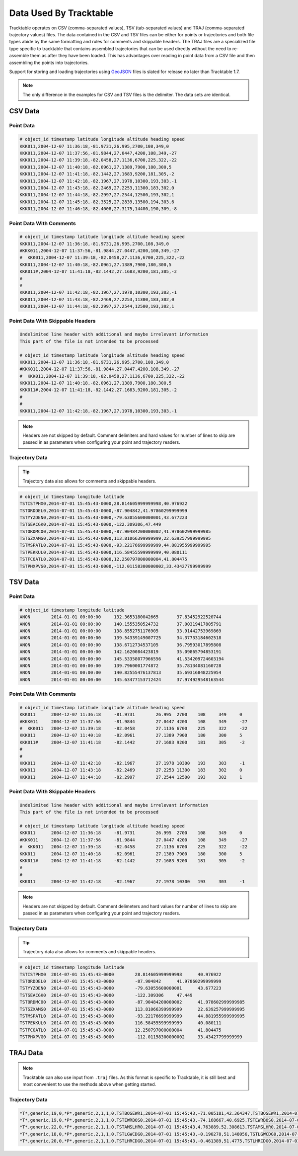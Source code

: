 =======================
Data Used By Tracktable
=======================

Tracktable operates on CSV (comma-separated values), TSV (tab-separated values) and TRAJ
(comma-separated trajectory values) files. The data contained in the CSV and TSV files can be
either for points or trajectories and both file types abide by the same formatting and
rules for comments and skippable headers. The TRAJ files are a specialized file type
specific to tracktable that contains assembled trajectories that can be used directly
without the need to re-assemble them as after they have been loaded. This has advantages
over reading in point data from a CSV file and then assembling the points into trajectories.

Support for storing and loading trajectories using
`GeoJSON <https://geojson.org>`_ files is slated for release no later
than Tracktable 1.7.

.. note:: The only difference in the examples for CSV and TSV files
   is the delimiter. The data sets are identical.

CSV Data
========

Point Data
----------
.. code-block::

    # object_id timestamp latitude longitude altitude heading speed
    KKK011,2004-12-07 11:36:18,-81.9731,26.995,2700,108,349,0
    KKK011,2004-12-07 11:37:56,-81.9844,27.0447,4200,108,349,-27
    KKK011,2004-12-07 11:39:18,-82.0458,27.1136,6700,225,322,-22
    KKK011,2004-12-07 11:40:18,-82.0961,27.1389,7900,180,300,5
    KKK011,2004-12-07 11:41:18,-82.1442,27.1683,9200,181,305,-2
    KKK011,2004-12-07 11:42:18,-82.1967,27.1978,10300,193,303,-1
    KKK011,2004-12-07 11:43:18,-82.2469,27.2253,11300,183,302,0
    KKK011,2004-12-07 11:44:18,-82.2997,27.2544,12500,193,302,1
    KKK011,2004-12-07 11:45:18,-82.3525,27.2839,13500,194,303,6
    KKK011,2004-12-07 11:46:18,-82.4008,27.3175,14400,190,309,-8


Point Data With Comments
------------------------
.. code-block::

    # object_id timestamp latitude longitude altitude heading speed
    KKK011,2004-12-07 11:36:18,-81.9731,26.995,2700,108,349,0
    #KKK011,2004-12-07 11:37:56,-81.9844,27.0447,4200,108,349,-27
    #  KKK011,2004-12-07 11:39:18,-82.0458,27.1136,6700,225,322,-22
    KKK011,2004-12-07 11:40:18,-82.0961,27.1389,7900,180,300,5
    KKK011#,2004-12-07 11:41:18,-82.1442,27.1683,9200,181,305,-2
    #
    #
    KKK011,2004-12-07 11:42:18,-82.1967,27.1978,10300,193,303,-1
    KKK011,2004-12-07 11:43:18,-82.2469,27.2253,11300,183,302,0
    KKK011,2004-12-07 11:44:18,-82.2997,27.2544,12500,193,302,1


Point Data With Skippable Headers
---------------------------------
.. code-block::

    Undelimited line header with additional and maybe irrelevant information
    This part of the file is not intended to be processed

    # object_id timestamp latitude longitude altitude heading speed
    KKK011,2004-12-07 11:36:18,-81.9731,26.995,2700,108,349,0
    #KKK011,2004-12-07 11:37:56,-81.9844,27.0447,4200,108,349,-27
    #  KKK011,2004-12-07 11:39:18,-82.0458,27.1136,6700,225,322,-22
    KKK011,2004-12-07 11:40:18,-82.0961,27.1389,7900,180,300,5
    KKK011#,2004-12-07 11:41:18,-82.1442,27.1683,9200,181,305,-2
    #
    #
    KKK011,2004-12-07 11:42:18,-82.1967,27.1978,10300,193,303,-1

.. note:: Headers are not skipped by default. Comment delimiters and hard
    values for number of lines to skip are passed in as parameters when
    configuring your point and trajectory readers.

Trajectory Data
---------------

.. tip:: Trajectory data also allows for comments and skippable headers.

.. code-block::

    # object_id timestamp longitude latitude
    TSTISTPHX0,2014-07-01 15:45:43-0000,28.814605999999998,40.976922
    TSTORDDEL0,2014-07-01 15:45:43-0000,-87.904842,41.97860299999999
    TSTYYZDEN0,2014-07-01 15:45:43-0000,-79.63055600000001,43.677223
    TSTSEACGK0,2014-07-01 15:45:43-0000,-122.309306,47.449
    TSTORDMCO0,2014-07-01 15:45:43-0000,-87.90484200000002,41.978602999999985
    TSTSZXAMS0,2014-07-01 15:45:43-0000,113.81066399999999,22.639257999999995
    TSTMSPATL0,2014-07-01 15:45:43-0000,-93.22176699999999,44.881955999999995
    TSTPEKKUL0,2014-07-01 15:45:43-0000,116.58455599999999,40.080111
    TSTFCOATL0,2014-07-01 15:45:43-0000,12.250797000000004,41.804475
    TSTPHXPVG0,2014-07-01 15:45:43-0000,-112.01158300000002,33.43427799999999


TSV Data
========

Point Data
----------
.. code-block::

    # object_id timestamp longitude latitude
    ANON	2014-01-01 00:00:00	132.3653180042665	37.83452922520744
    ANON	2014-01-01 00:00:00	140.1555350524732	37.00319417805791
    ANON	2014-01-01 00:00:00	138.8552751176905	33.91442753969869
    ANON	2014-01-01 00:00:00	139.54339149007725	34.37733184602518
    ANON	2014-01-01 00:00:00	138.6712734537105	36.79593017895808
    ANON	2014-01-01 00:00:00	142.1620084423819	35.09865794853191
    ANON	2014-01-01 00:00:00	145.53358077966556	41.534209724603194
    ANON	2014-01-01 00:00:00	139.7960001774872	35.78134081160728
    ANON	2014-01-01 00:00:00	140.82555476137813	35.69316848225954
    ANON	2014-01-01 00:00:00	145.63477153712424	37.974929548163544

Point Data With Comments
------------------------
.. code-block::

    # object_id timestamp latitude longitude altitude heading speed
    KKK011	2004-12-07 11:36:18	-81.9731	26.995	2700	108	349	0
    #KKK011	2004-12-07 11:37:56	-81.9844	27.0447	4200	108	349	-27
    #  KKK011	2004-12-07 11:39:18	-82.0458	27.1136	6700	225	322	-22
    KKK011	2004-12-07 11:40:18	-82.0961	27.1389	7900	180	300	5
    KKK011#	2004-12-07 11:41:18	-82.1442	27.1683	9200	181	305	-2
    #
    #
    KKK011	2004-12-07 11:42:18	-82.1967	27.1978	10300	193	303	-1
    KKK011	2004-12-07 11:43:18	-82.2469	27.2253	11300	183	302	0
    KKK011	2004-12-07 11:44:18	-82.2997	27.2544	12500	193	302	1


Point Data With Skippable Headers
---------------------------------
.. code-block::

    Undelimited line header with additional and maybe irrelevant information
    This part of the file is not intended to be processed

    # object_id timestamp latitude longitude altitude heading speed
    KKK011	2004-12-07 11:36:18	-81.9731	26.995	2700	108	349	0
    #KKK011	2004-12-07 11:37:56	-81.9844	27.0447	4200	108	349	-27
    #  KKK011	2004-12-07 11:39:18	-82.0458	27.1136	6700	225	322	-22
    KKK011	2004-12-07 11:40:18	-82.0961	27.1389	7900	180	300	5
    KKK011#	2004-12-07 11:41:18	-82.1442	27.1683	9200	181	305	-2
    #
    #
    KKK011	2004-12-07 11:42:18	-82.1967	27.1978	10300	193	303	-1

.. note:: Headers are not skipped by default. Comment delimeters and hard
    values for number of lines to skip are passed in as parameters when
    configuring your point and trajectory readers.

Trajectory Data
---------------

.. tip:: Trajectory data also allows for comments and skippable headers.

.. code-block::

    # object_id timestamp longitude latitude
    TSTISTPHX0	2014-07-01 15:45:43-0000	28.814605999999998	40.976922
    TSTORDDEL0	2014-07-01 15:45:43-0000	-87.904842	41.97860299999999
    TSTYYZDEN0	2014-07-01 15:45:43-0000	-79.63055600000001	43.677223
    TSTSEACGK0	2014-07-01 15:45:43-0000	-122.309306	47.449
    TSTORDMCO0	2014-07-01 15:45:43-0000	-87.90484200000002	41.978602999999985
    TSTSZXAMS0	2014-07-01 15:45:43-0000	113.81066399999999	22.639257999999995
    TSTMSPATL0	2014-07-01 15:45:43-0000	-93.22176699999999	44.881955999999995
    TSTPEKKUL0	2014-07-01 15:45:43-0000	116.58455599999999	40.080111
    TSTFCOATL0	2014-07-01 15:45:43-0000	12.250797000000004	41.804475
    TSTPHXPVG0	2014-07-01 15:45:43-0000	-112.01158300000002	33.43427799999999


TRAJ Data
=========

.. note:: Tracktable can also use input from ``.traj`` files. As this format is specific
    to Tracktable, it is still best and most convenient to use the methods above
    when getting started.

Trajectory Data
---------------

.. code-block::

    *T*,generic,19,0,*P*,generic,2,1,1,0,TSTBOSEWR1,2014-07-01 15:45:43,-71.005181,42.364347,TSTBOSEWR1,2014-07-01 15:46:48,-71.185258,42.273778,TSTBOSEWR1,2014-07-01 15:47:52,-71.364817,42.182929,TSTBOSEWR1,2014-07-01 15:48:57,-71.54386,42.0918,TSTBOSEWR1,2014-07-01 15:50:01,-71.722388,42.000394,TSTBOSEWR1,2014-07-01 15:51:05,-71.900403,41.908712,TSTBOSEWR1,2014-07-01 15:52:10,-72.077908,41.816756,TSTBOSEWR1,2014-07-01 15:53:14,-72.254902,41.724528,TSTBOSEWR1,2014-07-01 15:54:19,-72.431388,41.632028,TSTBOSEWR1,2014-07-01 15:55:23,-72.607368,41.53926,TSTBOSEWR1,2014-07-01 15:56:28,-72.782843,41.446224,TSTBOSEWR1,2014-07-01 15:57:32,-72.957814,41.352922,TSTBOSEWR1,2014-07-01 15:58:36,-73.132284,41.259356,TSTBOSEWR1,2014-07-01 15:59:41,-73.306255,41.165527,TSTBOSEWR1,2014-07-01 16:00:45,-73.479727,41.071437,TSTBOSEWR1,2014-07-01 16:01:50,-73.652702,40.977088,TSTBOSEWR1,2014-07-01 16:02:54,-73.825183,40.882481,TSTBOSEWR1,2014-07-01 16:03:59,-73.997171,40.787618,TSTBOSEWR1,2014-07-01 16:05:03,-74.168667,40.6925
    *T*,generic,19,0,*P*,generic,2,1,1,0,TSTEWRBOS0,2014-07-01 15:45:43,-74.168667,40.6925,TSTEWRBOS0,2014-07-01 15:46:48,-73.997171,40.787618,TSTEWRBOS0,2014-07-01 15:47:52,-73.825183,40.882481,TSTEWRBOS0,2014-07-01 15:48:57,-73.652702,40.977088,TSTEWRBOS0,2014-07-01 15:50:01,-73.479727,41.071437,TSTEWRBOS0,2014-07-01 15:51:05,-73.306255,41.165527,TSTEWRBOS0,2014-07-01 15:52:10,-73.132284,41.259356,TSTEWRBOS0,2014-07-01 15:53:14,-72.957814,41.352922,TSTEWRBOS0,2014-07-01 15:54:19,-72.782843,41.446224,TSTEWRBOS0,2014-07-01 15:55:23,-72.607368,41.53926,TSTEWRBOS0,2014-07-01 15:56:28,-72.431388,41.632028,TSTEWRBOS0,2014-07-01 15:57:32,-72.254902,41.724528,TSTEWRBOS0,2014-07-01 15:58:36,-72.077908,41.816756,TSTEWRBOS0,2014-07-01 15:59:41,-71.900403,41.908712,TSTEWRBOS0,2014-07-01 16:00:45,-71.722388,42.000394,TSTEWRBOS0,2014-07-01 16:01:50,-71.54386,42.0918,TSTEWRBOS0,2014-07-01 16:02:54,-71.364817,42.182929,TSTEWRBOS0,2014-07-01 16:03:59,-71.185258,42.273778,TSTEWRBOS0,2014-07-01 16:05:03,-71.005181,42.364347
    *T*,generic,22,0,*P*,generic,2,1,1,0,TSTAMSLHR0,2014-07-01 15:45:43,4.763889,52.308613,TSTAMSLHR0,2014-07-01 15:46:47,4.5108253,52.274336,TSTAMSLHR0,2014-07-01 15:47:50,4.2581558,52.239519,TSTAMSLHR0,2014-07-01 15:48:54,4.0058855,52.204163,TSTAMSLHR0,2014-07-01 15:49:57,3.7540193,52.16827,TSTAMSLHR0,2014-07-01 15:51:00,3.5025622,52.131842,TSTAMSLHR0,2014-07-01 15:52:04,3.251519,52.09488,TSTAMSLHR0,2014-07-01 15:53:07,3.0008944,52.057385,TSTAMSLHR0,2014-07-01 15:54:11,2.7506931,52.01936,TSTAMSLHR0,2014-07-01 15:55:14,2.5009198,51.980806,TSTAMSLHR0,2014-07-01 15:56:18,2.2515791,51.941724,TSTAMSLHR0,2014-07-01 15:57:21,2.0026753,51.902117,TSTAMSLHR0,2014-07-01 15:58:24,1.7542129,51.861985,TSTAMSLHR0,2014-07-01 15:59:28,1.5061963,51.821331,TSTAMSLHR0,2014-07-01 16:00:31,1.2586298,51.780156,TSTAMSLHR0,2014-07-01 16:01:35,1.0115175,51.738463,TSTAMSLHR0,2014-07-01 16:02:38,0.7648637,51.696252,TSTAMSLHR0,2014-07-01 16:03:42,0.51867235,51.653525,TSTAMSLHR0,2014-07-01 16:04:45,0.27294751,51.610285,TSTAMSLHR0,2014-07-01 16:05:49,0.027693103,51.566533,TSTAMSLHR0,2014-07-01 16:06:52,-0.217087,51.522271,TSTAMSLHR0,2014-07-01 16:07:55,-0.461389,51.4775
    *T*,generic,18,0,*P*,generic,2,1,1,0,TSTLGWCDG0,2014-07-01 15:45:43,-0.190278,51.148056,TSTLGWCDG0,2014-07-01 15:46:48,-0.022190327,51.02428,TSTLGWCDG0,2014-07-01 15:47:53,0.14500127,50.900265,TSTLGWCDG0,2014-07-01 15:48:59,0.31130378,50.776012,TSTLGWCDG0,2014-07-01 15:50:04,0.47672415,50.651524,TSTLGWCDG0,2014-07-01 15:51:09,0.64126931,50.526803,TSTLGWCDG0,2014-07-01 15:52:14,0.80494612,50.401851,TSTLGWCDG0,2014-07-01 15:53:19,0.9677614,50.276671,TSTLGWCDG0,2014-07-01 15:54:24,1.1297219,50.151264,TSTLGWCDG0,2014-07-01 15:55:29,1.2908344,50.025634,TSTLGWCDG0,2014-07-01 15:56:34,1.4511056,49.899781,TSTLGWCDG0,2014-07-01 15:57:39,1.6105422,49.773709,TSTLGWCDG0,2014-07-01 15:58:44,1.7691506,49.647419,TSTLGWCDG0,2014-07-01 15:59:50,1.9269376,49.520914,TSTLGWCDG0,2014-07-01 16:00:55,2.0839096,49.394195,TSTLGWCDG0,2014-07-01 16:02:00,2.240073,49.267265,TSTLGWCDG0,2014-07-01 16:03:05,2.3954344,49.140126,TSTLGWCDG0,2014-07-01 16:04:10,2.55,49.012779
    *T*,generic,20,0,*P*,generic,2,1,1,0,TSTLHRCDG0,2014-07-01 15:45:43,-0.461389,51.4775,TSTLHRCDG0,2014-07-01 15:46:49,-0.29493924,51.349773,TSTLHRCDG0,2014-07-01 15:47:55,-0.12941572,51.221812,TSTLHRCDG0,2014-07-01 15:49:01,0.03518925,51.093618,TSTLHRCDG0,2014-07-01 15:50:07,0.19888329,50.965195,TSTLHRCDG0,2014-07-01 15:51:13,0.36167397,50.836544,TSTLHRCDG0,2014-07-01 15:52:18,0.52356881,50.707668,TSTLHRCDG0,2014-07-01 15:53:24,0.68457527,50.578569,TSTLHRCDG0,2014-07-01 15:54:30,0.84470075,50.449249,TSTLHRCDG0,2014-07-01 15:55:36,1.0039526,50.319711,TSTLHRCDG0,2014-07-01 15:56:42,1.1623381,50.189956,TSTLHRCDG0,2014-07-01 15:57:48,1.3198646,50.059988,TSTLHRCDG0,2014-07-01 15:58:54,1.4765391,49.929807,TSTLHRCDG0,2014-07-01 15:59:59,1.6323689,49.799416,TSTLHRCDG0,2014-07-01 16:01:05,1.787361,49.668817,TSTLHRCDG0,2014-07-01 16:02:11,1.9415224,49.538013,TSTLHRCDG0,2014-07-01 16:03:17,2.0948601,49.407005,TSTLHRCDG0,2014-07-01 16:04:23,2.2473811,49.275795,TSTLHRCDG0,2014-07-01 16:05:29,2.3990921,49.144386,TSTLHRCDG0,2014-07-01 16:06:35,2.55,49.012779
